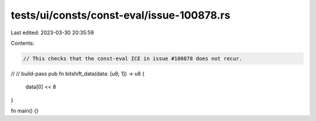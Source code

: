 tests/ui/consts/const-eval/issue-100878.rs
==========================================

Last edited: 2023-03-30 20:35:59

Contents:

.. code-block:: rs

    // This checks that the const-eval ICE in issue #100878 does not recur.
//
// build-pass
pub fn bitshift_data(data: [u8; 1]) -> u8 {
    data[0] << 8
}

fn main() {}



